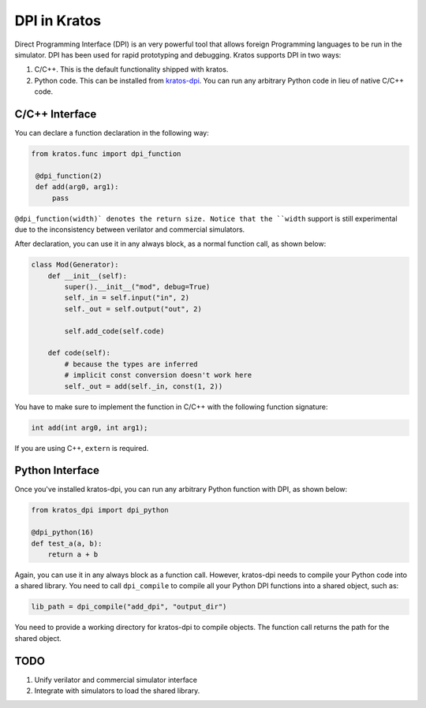 DPI in Kratos
=============

Direct Programming Interface (DPI) is an very powerful tool that allows
foreign Programming languages to be run in the simulator. DPI has been
used for rapid prototyping and debugging. Kratos supports DPI in two
ways:

1. C/C++. This is the default functionality shipped with kratos.
2. Python code. This can be installed from `kratos-dpi <https://github.com/Kuree/kratos-dpi>`__.
   You can run any arbitrary Python code in lieu of native C/C++ code.

C/C++ Interface
---------------
You can declare a function declaration in the following way:

.. code-block:: Python

    from kratos.func import dpi_function

     @dpi_function(2)
     def add(arg0, arg1):
         pass

``@dpi_function(width)` denotes the return size. Notice that the ``width``
support is still experimental due to the inconsistency between verilator
and commercial simulators.

After declaration, you can use it in any always block, as a normal function
call, as shown below:

.. code-block:: Python

     class Mod(Generator):
         def __init__(self):
             super().__init__("mod", debug=True)
             self._in = self.input("in", 2)
             self._out = self.output("out", 2)

             self.add_code(self.code)

         def code(self):
             # because the types are inferred
             # implicit const conversion doesn't work here
             self._out = add(self._in, const(1, 2))

You have to make sure to implement the function in C/C++ with the following
function signature:

.. code-block:: C

    int add(int arg0, int arg1);

If you are using C++, ``extern`` is required.

Python Interface
----------------

Once you've installed kratos-dpi, you can run any arbitrary Python function
with DPI, as shown below:

.. code-block:: Python

    from kratos_dpi import dpi_python

    @dpi_python(16)
    def test_a(a, b):
        return a + b

Again, you can use it in any always block as a function call. However,
kratos-dpi needs to compile your Python code into a shared library. You
need to call ``dpi_compile`` to compile all your Python DPI functions
into a shared object, such as:

.. code-block:: Python

  lib_path = dpi_compile("add_dpi", "output_dir")

You need to provide a working directory for kratos-dpi to compile objects.
The function call returns the path for the shared object.


TODO
----

1. Unify verilator and commercial simulator interface
2. Integrate with simulators to load the shared library.
